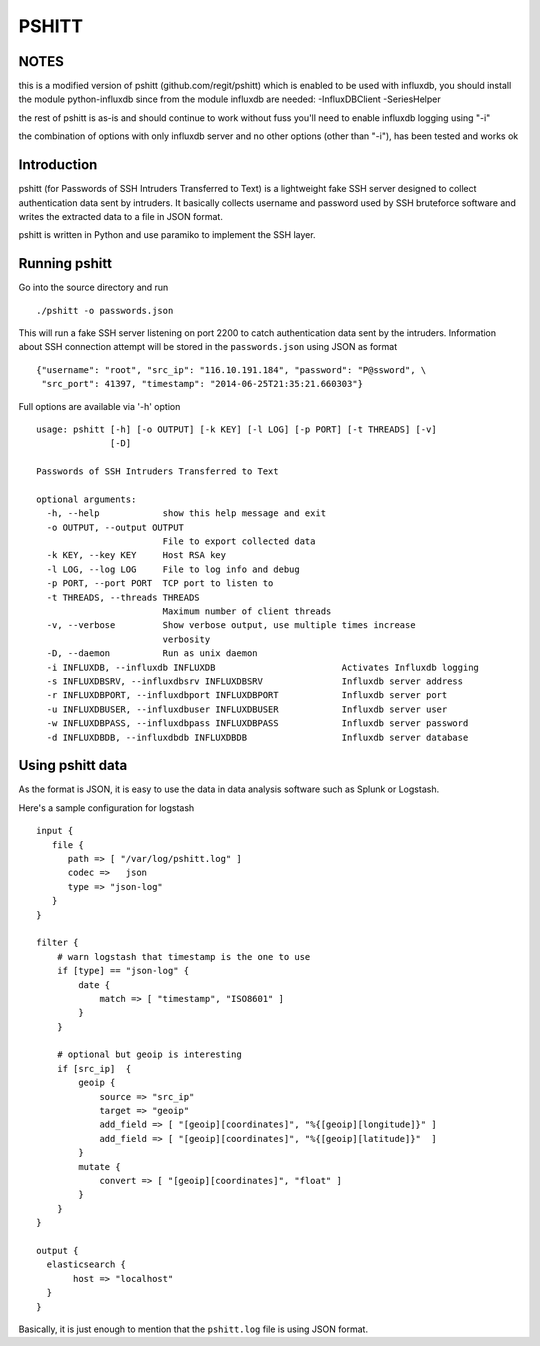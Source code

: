 ======
PSHITT
======

NOTES
============

this is a modified version of pshitt (github.com/regit/pshitt) which is enabled to be used with influxdb,
you should install the module python-influxdb since from the module influxdb are needed:
-InfluxDBClient
-SeriesHelper

the rest of pshitt is as-is and should continue to work without fuss
you'll need to enable influxdb logging using "-i"

the combination of options with only influxdb server and no other options (other than "-i"), has been tested and works ok


Introduction
============

pshitt (for Passwords of SSH Intruders Transferred to Text) is a lightweight
fake SSH server designed to collect authentication data sent by intruders.
It basically collects username and password used by SSH bruteforce software
and writes the extracted data to a file in JSON format.

pshitt is written in Python and use paramiko to implement the SSH layer.

Running pshitt
==============

Go into the source directory and run ::

 ./pshitt -o passwords.json

This will run a fake SSH server listening on port 2200 to catch authentication
data sent by the intruders. Information about SSH connection attempt will be
stored in the ``passwords.json`` using JSON as format ::

 {"username": "root", "src_ip": "116.10.191.184", "password": "P@ssword", \
  "src_port": 41397, "timestamp": "2014-06-25T21:35:21.660303"}

Full options are available via '-h' option ::

 usage: pshitt [-h] [-o OUTPUT] [-k KEY] [-l LOG] [-p PORT] [-t THREADS] [-v]
               [-D]
 
 Passwords of SSH Intruders Transferred to Text
 
 optional arguments:
   -h, --help            show this help message and exit
   -o OUTPUT, --output OUTPUT
                         File to export collected data
   -k KEY, --key KEY     Host RSA key
   -l LOG, --log LOG     File to log info and debug
   -p PORT, --port PORT  TCP port to listen to
   -t THREADS, --threads THREADS
                         Maximum number of client threads
   -v, --verbose         Show verbose output, use multiple times increase
                         verbosity
   -D, --daemon          Run as unix daemon
   -i INFLUXDB, --influxdb INFLUXDB                        Activates Influxdb logging
   -s INFLUXDBSRV, --influxdbsrv INFLUXDBSRV               Influxdb server address
   -r INFLUXDBPORT, --influxdbport INFLUXDBPORT            Influxdb server port
   -u INFLUXDBUSER, --influxdbuser INFLUXDBUSER            Influxdb server user
   -w INFLUXDBPASS, --influxdbpass INFLUXDBPASS            Influxdb server password
   -d INFLUXDBDB, --influxdbdb INFLUXDBDB                  Influxdb server database

Using pshitt data
=================

As the format is JSON, it is easy to use the data in data analysis
software such as Splunk or Logstash.

Here's a sample configuration for logstash ::

 input {
    file {
       path => [ "/var/log/pshitt.log" ]
       codec =>   json
       type => "json-log"
    }
 }

 filter {
     # warn logstash that timestamp is the one to use
     if [type] == "json-log" {
         date {
             match => [ "timestamp", "ISO8601" ]
         }
     }

     # optional but geoip is interesting
     if [src_ip]  {
         geoip {
             source => "src_ip"
             target => "geoip"
             add_field => [ "[geoip][coordinates]", "%{[geoip][longitude]}" ]
             add_field => [ "[geoip][coordinates]", "%{[geoip][latitude]}"  ]
         }
         mutate {
             convert => [ "[geoip][coordinates]", "float" ]
         }
     }
 }

 output {
   elasticsearch {
        host => "localhost"
   }
 }

Basically, it is just enough to mention that the ``pshitt.log`` file is
using JSON format.
